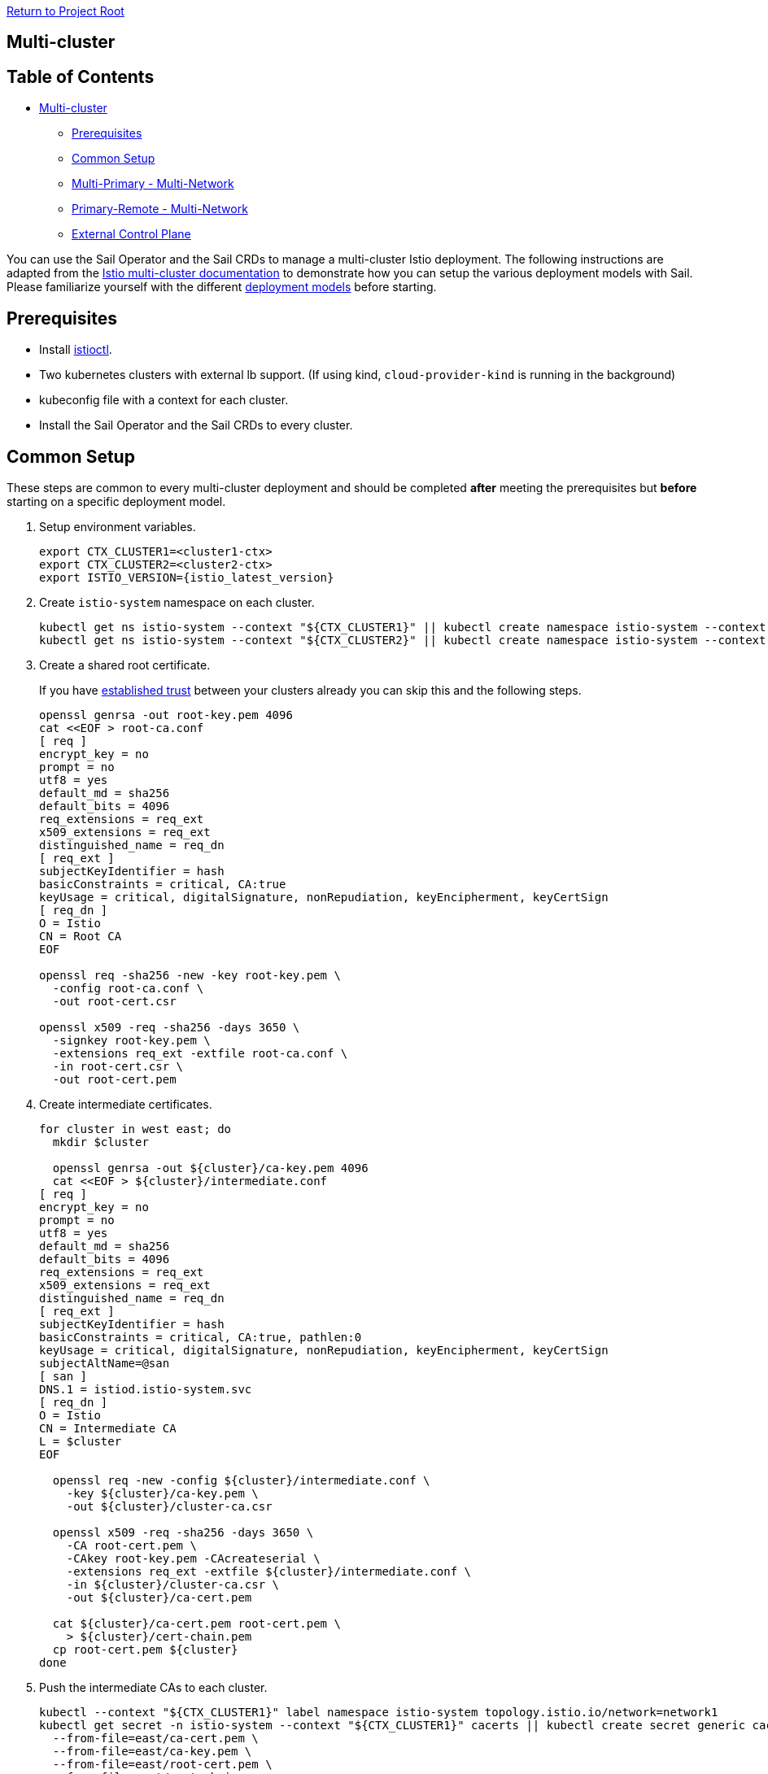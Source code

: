 // Variables embedded for GitHub compatibility
:istio_latest_version: 1.26.3
:istio_latest_version_revision_format: 1-26-3
:istio_latest_tag: v1.26-latest
:istio_release_name: release-1.26
:istio_latest_minus_one_version: 1.26.2
:istio_latest_minus_one_version_revision_format: 1-26-2

link:../README.adoc[Return to Project Root]

== Multi-cluster

== Table of Contents

* <<multi-cluster,Multi-cluster>>
** <<prerequisites,Prerequisites>>
** <<common-setup,Common Setup>>
** <<multi-primary---multi-network,Multi-Primary - Multi-Network>>
** <<primary-remote---multi-network,Primary-Remote - Multi-Network>>
** <<external-control-plane,External Control Plane>>

You can use the Sail Operator and the Sail CRDs to manage a multi-cluster Istio deployment. The following instructions are adapted from the https://istio.io/latest/docs/setup/install/multicluster/[Istio multi-cluster documentation] to demonstrate how you can setup the various deployment models with Sail. Please familiarize yourself with the different https://istio.io/latest/docs/ops/deployment/deployment-models/[deployment models] before starting.

== Prerequisites

* Install xref:../common/install-istioctl-tool.adoc[istioctl].
* Two kubernetes clusters with external lb support. (If using kind, `cloud-provider-kind` is running in the background)
* kubeconfig file with a context for each cluster.
* Install the Sail Operator and the Sail CRDs to every cluster.

== Common Setup

These steps are common to every multi-cluster deployment and should be completed *after* meeting the prerequisites but *before* starting on a specific deployment model.

. Setup environment variables.
+
----
export CTX_CLUSTER1=<cluster1-ctx>
export CTX_CLUSTER2=<cluster2-ctx>
export ISTIO_VERSION={istio_latest_version}
----

. Create `istio-system` namespace on each cluster.
+
----
kubectl get ns istio-system --context "${CTX_CLUSTER1}" || kubectl create namespace istio-system --context "${CTX_CLUSTER1}"
kubectl get ns istio-system --context "${CTX_CLUSTER2}" || kubectl create namespace istio-system --context "${CTX_CLUSTER2}"
----

. Create a shared root certificate.
+
If you have https://istio.io/latest/docs/setup/install/multicluster/before-you-begin/#configure-trust[established trust] between your clusters already you can skip this and the following steps.
+
----
openssl genrsa -out root-key.pem 4096
cat <<EOF > root-ca.conf
[ req ]
encrypt_key = no
prompt = no
utf8 = yes
default_md = sha256
default_bits = 4096
req_extensions = req_ext
x509_extensions = req_ext
distinguished_name = req_dn
[ req_ext ]
subjectKeyIdentifier = hash
basicConstraints = critical, CA:true
keyUsage = critical, digitalSignature, nonRepudiation, keyEncipherment, keyCertSign
[ req_dn ]
O = Istio
CN = Root CA
EOF

openssl req -sha256 -new -key root-key.pem \
  -config root-ca.conf \
  -out root-cert.csr

openssl x509 -req -sha256 -days 3650 \
  -signkey root-key.pem \
  -extensions req_ext -extfile root-ca.conf \
  -in root-cert.csr \
  -out root-cert.pem
----
. Create intermediate certificates.
+
----
for cluster in west east; do
  mkdir $cluster

  openssl genrsa -out ${cluster}/ca-key.pem 4096
  cat <<EOF > ${cluster}/intermediate.conf
[ req ]
encrypt_key = no
prompt = no
utf8 = yes
default_md = sha256
default_bits = 4096
req_extensions = req_ext
x509_extensions = req_ext
distinguished_name = req_dn
[ req_ext ]
subjectKeyIdentifier = hash
basicConstraints = critical, CA:true, pathlen:0
keyUsage = critical, digitalSignature, nonRepudiation, keyEncipherment, keyCertSign
subjectAltName=@san
[ san ]
DNS.1 = istiod.istio-system.svc
[ req_dn ]
O = Istio
CN = Intermediate CA
L = $cluster
EOF

  openssl req -new -config ${cluster}/intermediate.conf \
    -key ${cluster}/ca-key.pem \
    -out ${cluster}/cluster-ca.csr

  openssl x509 -req -sha256 -days 3650 \
    -CA root-cert.pem \
    -CAkey root-key.pem -CAcreateserial \
    -extensions req_ext -extfile ${cluster}/intermediate.conf \
    -in ${cluster}/cluster-ca.csr \
    -out ${cluster}/ca-cert.pem

  cat ${cluster}/ca-cert.pem root-cert.pem \
    > ${cluster}/cert-chain.pem
  cp root-cert.pem ${cluster}
done
----

. Push the intermediate CAs to each cluster.
+
----
kubectl --context "${CTX_CLUSTER1}" label namespace istio-system topology.istio.io/network=network1
kubectl get secret -n istio-system --context "${CTX_CLUSTER1}" cacerts || kubectl create secret generic cacerts -n istio-system --context "${CTX_CLUSTER1}" \
  --from-file=east/ca-cert.pem \
  --from-file=east/ca-key.pem \
  --from-file=east/root-cert.pem \
  --from-file=east/cert-chain.pem
kubectl --context "${CTX_CLUSTER2}" label namespace istio-system topology.istio.io/network=network2
kubectl get secret -n istio-system --context "${CTX_CLUSTER2}" cacerts || kubectl create secret generic cacerts -n istio-system --context "${CTX_CLUSTER2}" \
  --from-file=west/ca-cert.pem \
  --from-file=west/ca-key.pem \
  --from-file=west/root-cert.pem \
  --from-file=west/cert-chain.pem
----

== Multi-Primary - Multi-Network

These instructions install a https://istio.io/latest/docs/setup/install/multicluster/multi-primary_multi-network/[multi-primary/multi-network] Istio deployment using the Sail Operator and Sail CRDs. **Before you begin**, ensure you complete the <<common-setup,common setup>>.

You can follow the steps below to install manually or you can run link:resources/setup-multi-primary.sh[this script] which will setup a local environment for you with kind. Before running the setup script, you must install https://kind.sigs.k8s.io/docs/user/quick-start/#installation[kind] and https://kind.sigs.k8s.io/docs/user/loadbalancer/#installing-cloud-provider-kind[cloud-provider-kind] then ensure the `cloud-provider-kind` binary is running in the background.

These installation instructions are adapted from: https://istio.io/latest/docs/setup/install/multicluster/multi-primary_multi-network/. 

. Create an `Istio` resource on `cluster1`.
+
----
kubectl apply --context "${CTX_CLUSTER1}" -f - <<EOF
apiVersion: sailoperator.io/v1
kind: Istio
metadata:
  name: default
spec:
  version: v${ISTIO_VERSION}
  namespace: istio-system
  values:
    global:
      meshID: mesh1
      multiCluster:
        clusterName: cluster1
      network: network1
EOF
----

. Wait for the control plane to become ready.
+
----
kubectl wait --context "${CTX_CLUSTER1}" --for=condition=Ready istios/default --timeout=3m
----

. Create east-west gateway on `cluster1`.
+
----
kubectl apply --context "${CTX_CLUSTER1}" -f https://raw.githubusercontent.com/istio-ecosystem/sail-operator/main/docs/deployment-models/resources/east-west-gateway-net1.yaml
----

. Expose services on `cluster1`.
+
----
kubectl --context "${CTX_CLUSTER1}" apply -n istio-system -f https://raw.githubusercontent.com/istio-ecosystem/sail-operator/main/docs/deployment-models/resources/expose-services.yaml
----

. Create `Istio` resource on `cluster2`.
+
----
kubectl apply --context "${CTX_CLUSTER2}" -f - <<EOF
apiVersion: sailoperator.io/v1
kind: Istio
metadata:
  name: default
spec:
  version: v${ISTIO_VERSION}
  namespace: istio-system
  values:
    global:
      meshID: mesh1
      multiCluster:
        clusterName: cluster2
      network: network2
EOF
----

. Wait for the control plane to become ready.
+
----
kubectl wait --context "${CTX_CLUSTER2}" --for=jsonpath='{.status.revisions.ready}'=1 istios/default --timeout=3m
----

. Create east-west gateway on `cluster2`.
+
----
kubectl apply --context "${CTX_CLUSTER2}" -f https://raw.githubusercontent.com/istio-ecosystem/sail-operator/main/docs/deployment-models/resources/east-west-gateway-net2.yaml
----

. Expose services on `cluster2`.
+
----
kubectl --context "${CTX_CLUSTER2}" apply -n istio-system -f https://raw.githubusercontent.com/istio-ecosystem/sail-operator/main/docs/deployment-models/resources/expose-services.yaml
----

. Install a remote secret in `cluster2` that provides access to the `cluster1` API server.

+
----
istioctl create-remote-secret \
  --context="${CTX_CLUSTER1}" \
  --name=cluster1 | \
  kubectl apply -f - --context="${CTX_CLUSTER2}"
----

+
**If using kind**, first get the `cluster1` controlplane ip and pass the `--server` option to `istioctl create-remote-secret`.
+
----
CLUSTER1_CONTAINER_IP=$(kubectl get nodes -l node-role.kubernetes.io/control-plane --context "${CTX_CLUSTER1}" -o jsonpath='{.items[0].status.addresses[?(@.type == "InternalIP")].address}')
istioctl create-remote-secret \
      --context="${CTX_CLUSTER1}" \
      --name=cluster1 \
      --server="https://${CLUSTER1_CONTAINER_IP}:6443" | \
  kubectl apply -f - --context "${CTX_CLUSTER2}"
----

. Install a remote secret in `cluster1` that provides access to the `cluster2` API server.

+
----
istioctl create-remote-secret \
  --context="${CTX_CLUSTER2}" \
  --name=cluster2 | \
  kubectl apply -f - --context="${CTX_CLUSTER1}"
----

+
**If using kind**, first get the `cluster1` controlplane IP and pass the `--server` option to `istioctl create-remote-secret`
+
----
CLUSTER2_CONTAINER_IP=$(kubectl get nodes -l node-role.kubernetes.io/control-plane --context "${CTX_CLUSTER2}" -o jsonpath='{.items[0].status.addresses[?(@.type == "InternalIP")].address}')
istioctl create-remote-secret \
      --context="${CTX_CLUSTER2}" \
      --name=cluster2 \
      --server="https://${CLUSTER2_CONTAINER_IP}:6443" | \
  kubectl apply -f - --context "${CTX_CLUSTER1}"
----

. Create sample application namespaces in each cluster.

+
----
kubectl get ns sample --context "${CTX_CLUSTER1}" || kubectl create --context="${CTX_CLUSTER1}" namespace sample
kubectl label --context "${CTX_CLUSTER1}" namespace sample istio-injection=enabled
kubectl get ns sample --context "${CTX_CLUSTER2}" || kubectl create --context="${CTX_CLUSTER2}" namespace sample
kubectl label --context "${CTX_CLUSTER2}" namespace sample istio-injection=enabled
----

. Deploy sample applications in `cluster1`.

+
----
kubectl apply --context="${CTX_CLUSTER1}" \
  -f "https://raw.githubusercontent.com/istio/istio/${ISTIO_VERSION}/samples/helloworld/helloworld.yaml" \
  -l service=helloworld -n sample
kubectl apply --context="${CTX_CLUSTER1}" \
  -f "https://raw.githubusercontent.com/istio/istio/${ISTIO_VERSION}/samples/helloworld/helloworld.yaml" \
  -l version=v1 -n sample
kubectl apply --context="${CTX_CLUSTER1}" \
  -f "https://raw.githubusercontent.com/istio/istio/${ISTIO_VERSION}/samples/sleep/sleep.yaml" -n sample
----

. Deploy sample applications in `cluster2`.

+
----
kubectl apply --context="${CTX_CLUSTER2}" \
  -f "https://raw.githubusercontent.com/istio/istio/${ISTIO_VERSION}/samples/helloworld/helloworld.yaml" \
  -l service=helloworld -n sample
kubectl apply --context="${CTX_CLUSTER2}" \
  -f "https://raw.githubusercontent.com/istio/istio/${ISTIO_VERSION}/samples/helloworld/helloworld.yaml" \
  -l version=v2 -n sample
kubectl apply --context="${CTX_CLUSTER2}" \
  -f "https://raw.githubusercontent.com/istio/istio/${ISTIO_VERSION}/samples/sleep/sleep.yaml" -n sample
----

. Wait for the sample applications to be ready.
+
----
kubectl --context="${CTX_CLUSTER1}" wait --for condition=available -n sample deployment/helloworld-v1
kubectl --context="${CTX_CLUSTER2}" wait --for condition=available -n sample deployment/helloworld-v2
kubectl --context="${CTX_CLUSTER1}" wait --for condition=available -n sample deployment/sleep
kubectl --context="${CTX_CLUSTER2}" wait --for condition=available -n sample deployment/sleep
----

. From `cluster1`, send 10 requests to the helloworld service. Verify that you see responses from both v1 and v2.

+
----
for i in {0..9}; do
  kubectl exec --context="${CTX_CLUSTER1}" -n sample -c sleep \
    "$(kubectl get pod --context="${CTX_CLUSTER1}" -n sample -l \
    app=sleep -o jsonpath='{.items[0].metadata.name}')" \
    -- curl -sS helloworld.sample:5000/hello;
done
----

. From `cluster2`, send another 10 requests to the helloworld service. Verify that you see responses from both v1 and v2.

+
----
for i in {0..9}; do
  kubectl exec --context="${CTX_CLUSTER2}" -n sample -c sleep \
    "$(kubectl get pod --context="${CTX_CLUSTER2}" -n sample -l \
    app=sleep -o jsonpath='{.items[0].metadata.name}')" \
    -- curl -sS helloworld.sample:5000/hello;
done
----

. Cleanup

+
----
kubectl delete istios default --context="${CTX_CLUSTER1}"
kubectl delete ns istio-system --context="${CTX_CLUSTER1}" 
kubectl delete ns sample --context="${CTX_CLUSTER1}"
kubectl delete istios default --context="${CTX_CLUSTER2}"
kubectl delete ns istio-system --context="${CTX_CLUSTER2}" 
kubectl delete ns sample --context="${CTX_CLUSTER2}"
----

=== Primary-Remote - Multi-Network

These instructions install a https://istio.io/latest/docs/setup/install/multicluster/primary-remote_multi-network/[primary-remote/multi-network] Istio deployment using the Sail Operator and Sail CRDs. **Before you begin**, ensure you complete the <<common-setup,common setup>>.

These installation instructions are adapted from: https://istio.io/latest/docs/setup/install/multicluster/primary-remote_multi-network/.

In this setup there is a Primary cluster (`cluster1`) and a Remote cluster (`cluster2`) which are on separate networks.

. Create an `Istio` resource on `cluster1`.

+
----
kubectl apply --context "${CTX_CLUSTER1}" -f - <<EOF
apiVersion: sailoperator.io/v1
kind: Istio
metadata:
  name: default
spec:
  version: v${ISTIO_VERSION}
  namespace: istio-system
  values:
    pilot:
      env:
        EXTERNAL_ISTIOD: "true"
    global:
      meshID: mesh1
      multiCluster:
        clusterName: cluster1
      network: network1
EOF
kubectl wait --context "${CTX_CLUSTER1}" --for=jsonpath='{.status.revisions.ready}'=1 istios/default --timeout=3m
----

. Create east-west gateway on `cluster1`.

+
----
kubectl apply --context "${CTX_CLUSTER1}" -f https://raw.githubusercontent.com/istio-ecosystem/sail-operator/main/docs/deployment-models/resources/east-west-gateway-net1.yaml
----
  
. Expose istiod on `cluster1`.
+
----
kubectl apply --context "${CTX_CLUSTER1}" -f https://raw.githubusercontent.com/istio-ecosystem/sail-operator/main/docs/deployment-models/resources/expose-istiod.yaml
----

. Expose services on `cluster1` and `cluster2`.
+
----
kubectl --context "${CTX_CLUSTER1}" apply -n istio-system -f https://raw.githubusercontent.com/istio-ecosystem/sail-operator/main/docs/deployment-models/resources/expose-services.yaml
----

. Create an `Istio` on `cluster2` with the `remote` profile.

+
----
kubectl apply --context "${CTX_CLUSTER2}" -f - <<EOF
apiVersion: sailoperator.io/v1
kind: Istio
metadata:
  name: default
spec:
  version: v${ISTIO_VERSION}
  namespace: istio-system
  profile: remote
  values:
    istiodRemote:
      injectionPath: /inject/cluster/remote/net/network2
    global:
      remotePilotAddress: $(kubectl --context="${CTX_CLUSTER1}" -n istio-system get svc istio-eastwestgateway -o jsonpath='{.status.loadBalancer.ingress[0].ip}')
EOF
----

. Set the controlplane cluster and network for `cluster2`.
+
----
kubectl --context="${CTX_CLUSTER2}" annotate namespace istio-system topology.istio.io/controlPlaneClusters=cluster1
kubectl --context="${CTX_CLUSTER2}" label namespace istio-system topology.istio.io/network=network2
----

. Install a remote secret on `cluster1` that provides access to the `cluster2` API server.

+
----
istioctl create-remote-secret \
  --context="${CTX_CLUSTER2}" \
  --name=remote | \
  kubectl apply -f - --context="${CTX_CLUSTER1}"
----

+
If using kind, first get the `cluster2` controlplane ip and pass the `--server` option to `istioctl create-remote-secret`
+
----
REMOTE_CONTAINER_IP=$(kubectl get nodes -l node-role.kubernetes.io/control-plane --context "${CTX_CLUSTER2}" -o jsonpath='{.items[0].status.addresses[?(@.type == "InternalIP")].address}')
istioctl create-remote-secret \
      --context="${CTX_CLUSTER2}" \
      --name=remote \
      --server="https://${REMOTE_CONTAINER_IP}:6443" | \
  kubectl apply -f - --context "${CTX_CLUSTER1}"
----

. Install east-west gateway in `cluster2`.
+
----
kubectl apply --context "${CTX_CLUSTER2}" -f https://raw.githubusercontent.com/istio-ecosystem/sail-operator/main/docs/deployment-models/resources/east-west-gateway-net2.yaml
----

. Deploy sample applications to `cluster1`.

+
----
kubectl get ns sample --context "${CTX_CLUSTER1}" || kubectl create --context="${CTX_CLUSTER1}" namespace sample
kubectl label --context="${CTX_CLUSTER1}" namespace sample istio-injection=enabled
kubectl apply --context="${CTX_CLUSTER1}" \
      -f "https://raw.githubusercontent.com/istio/istio/${ISTIO_VERSION}/samples/helloworld/helloworld.yaml" \
      -l service=helloworld -n sample
kubectl apply --context="${CTX_CLUSTER1}" \
      -f "https://raw.githubusercontent.com/istio/istio/${ISTIO_VERSION}/samples/helloworld/helloworld.yaml" \
      -l version=v1 -n sample
kubectl apply --context="${CTX_CLUSTER1}" \
      -f "https://raw.githubusercontent.com/istio/istio/${ISTIO_VERSION}/samples/sleep/sleep.yaml" -n sample
----

. Deploy sample applications to `cluster2`.

+
----
kubectl get ns sample --context "${CTX_CLUSTER2}" || kubectl create --context="${CTX_CLUSTER2}" namespace sample
kubectl label --context="${CTX_CLUSTER2}" namespace sample istio-injection=enabled
kubectl apply --context="${CTX_CLUSTER2}" \
      -f "https://raw.githubusercontent.com/istio/istio/${ISTIO_VERSION}/samples/helloworld/helloworld.yaml" \
      -l service=helloworld -n sample
kubectl apply --context="${CTX_CLUSTER2}" \
      -f "https://raw.githubusercontent.com/istio/istio/${ISTIO_VERSION}/samples/helloworld/helloworld.yaml" \
      -l version=v2 -n sample
kubectl apply --context="${CTX_CLUSTER2}" \
      -f "https://raw.githubusercontent.com/istio/istio/${ISTIO_VERSION}/samples/sleep/sleep.yaml" -n sample
----

. Verify that you see a response from both v1 and v2 on `cluster1`.

    `cluster1` responds with v1 and v2
+
----
kubectl exec --context="${CTX_CLUSTER1}" -n sample -c sleep \
        "$(kubectl get pod --context="${CTX_CLUSTER1}" -n sample -l \
        app=sleep -o jsonpath='{.items[0].metadata.name}')" \
        -- curl -sS helloworld.sample:5000/hello
----

    `cluster2` responds with v1 and v2
+
----
kubectl exec --context="${CTX_CLUSTER2}" -n sample -c sleep \
        "$(kubectl get pod --context="${CTX_CLUSTER2}" -n sample -l \
        app=sleep -o jsonpath='{.items[0].metadata.name}')" \
        -- curl -sS helloworld.sample:5000/hello
----

. Cleanup

+
----
kubectl delete istios default --context="${CTX_CLUSTER1}"
kubectl delete ns istio-system --context="${CTX_CLUSTER1}" 
kubectl delete ns sample --context="${CTX_CLUSTER1}"
kubectl delete istios default --context="${CTX_CLUSTER2}"
kubectl delete ns istio-system --context="${CTX_CLUSTER2}" 
kubectl delete ns sample --context="${CTX_CLUSTER2}"
----

=== External Control Plane

These instructions install an https://istio.io/latest/docs/setup/install/external-controlplane/[external control plane] Istio deployment using the Sail Operator and Sail CRDs. **Before you begin**, ensure you meet the requirements of the <<common-setup,common setup>> and complete **only** the "Setup env vars" step. Unlike other Multi-Cluster deployments, you won't be creating a common CA in this setup.

These installation instructions are adapted from https://istio.io/latest/docs/setup/install/external-controlplane/[Istio's external control plane documentation] and are intended to be run in a development environment, such as `kind`, rather than in production.

In this setup there is an external control plane cluster (`cluster1`) and a remote cluster (`cluster2`) which are on separate networks.

. Create an `Istio` resource on `cluster1` to manage the ingress gateways for the external control plane.

+
----
kubectl create namespace istio-system --context "${CTX_CLUSTER1}"
kubectl apply --context "${CTX_CLUSTER1}" -f - <<EOF
    apiVersion: sailoperator.io/v1
    kind: Istio
    metadata:
      name: default
    spec:
      version: v${ISTIO_VERSION}
      namespace: istio-system
      global:
        network: network1
EOF
kubectl wait --context "${CTX_CLUSTER1}" --for=condition=Ready istios/default --timeout=3m
----

. Create the ingress gateway for the external control plane.

+
----
kubectl --context "${CTX_CLUSTER1}" apply -f https://raw.githubusercontent.com/istio-ecosystem/sail-operator/main/docs/deployment-models/resources/controlplane-gateway.yaml
kubectl --context "${CTX_CLUSTER1}" wait '--for=jsonpath={.status.loadBalancer.ingress[].ip}' --timeout=30s svc istio-ingressgateway -n istio-system
----

. Configure your environment to expose the ingress gateway.

    **Note:** these instructions are intended to be executed in a test environment. For production environments, please refer to: https://istio.io/latest/docs/setup/install/external-controlplane/#set-up-a-gateway-in-the-external-cluster and https://istio.io/latest/docs/tasks/traffic-management/ingress/secure-ingress/#configure-a-tls-ingress-gateway-for-a-single-host for setting up a secure ingress gateway.

+
----
export EXTERNAL_ISTIOD_ADDR=$(kubectl -n istio-system --context="${CTX_CLUSTER1}" get svc istio-ingressgateway -o jsonpath='{.status.loadBalancer.ingress[0].ip}')
----

. Create the `external-istiod` namespace and `Istio` resource in `cluster2`.

+
----
kubectl create namespace external-istiod --context="${CTX_CLUSTER2}"
kubectl apply --context "${CTX_CLUSTER2}" -f - <<EOF
    apiVersion: sailoperator.io/v1
    kind: Istio
    metadata:
      name: external-istiod
    spec:
      version: v${ISTIO_VERSION}
      namespace: external-istiod
      profile: remote
      values:
        defaultRevision: external-istiod
        global:
          istioNamespace: external-istiod
          remotePilotAddress: ${EXTERNAL_ISTIOD_ADDR}
          configCluster: true
        pilot:
          configMap: true
        istiodRemote:
          injectionPath: /inject/cluster/cluster2/net/network1
EOF
----

. Create the `external-istiod` namespace on `cluster1`.

+
----
kubectl create namespace external-istiod --context="${CTX_CLUSTER1}"
----

. Create the remote-cluster-secret on `cluster1` so that the `external-istiod` can access the remote cluster.

+
----
kubectl create sa istiod-service-account -n external-istiod --context="${CTX_CLUSTER1}"
REMOTE_NODE_IP=$(kubectl get nodes -l node-role.kubernetes.io/control-plane --context "${CTX_CLUSTER2}" -o jsonpath='{.items[0].status.addresses[?(@.type == "InternalIP")].address}')
istioctl create-remote-secret \
      --context="${CTX_CLUSTER2}" \
      --type=config \
      --namespace=external-istiod \
      --service-account=istiod-external-istiod \
      --create-service-account=false \
      --server="https://${REMOTE_NODE_IP}:6443" | \
  kubectl apply -f - --context "${CTX_CLUSTER1}"
----

. Create the `Istio` resource on the external control plane cluster. This will manage both Istio configuration and proxies on the remote cluster.

+
----
kubectl apply --context "${CTX_CLUSTER1}" -f - <<EOF
    apiVersion: sailoperator.io/v1
    kind: Istio
    metadata:
      name: external-istiod
    spec:
      namespace: external-istiod
      profile: empty
      values:
        meshConfig:
          rootNamespace: external-istiod
          defaultConfig:
            discoveryAddress: $EXTERNAL_ISTIOD_ADDR:15012
        pilot:
          enabled: true
          volumes:
            - name: config-volume
              configMap:
                name: istio-external-istiod
            - name: inject-volume
              configMap:
                name: istio-sidecar-injector-external-istiod
          volumeMounts:
            - name: config-volume
              mountPath: /etc/istio/config
            - name: inject-volume
              mountPath: /var/lib/istio/inject
          env:
            INJECTION_WEBHOOK_CONFIG_NAME: "istio-sidecar-injector-external-istiod-external-istiod"
            VALIDATION_WEBHOOK_CONFIG_NAME: "istio-validator-external-istiod-external-istiod"
            EXTERNAL_ISTIOD: "true"
            LOCAL_CLUSTER_SECRET_WATCHER: "true"
            CLUSTER_ID: cluster2
            SHARED_MESH_CONFIG: istio
        global:
          caAddress: $EXTERNAL_ISTIOD_ADDR:15012
          istioNamespace: external-istiod
          operatorManageWebhooks: true
          configValidation: false
          meshID: mesh1
          multiCluster:
            clusterName: cluster2
          network: network1
EOF
kubectl wait --context "${CTX_CLUSTER1}" --for=condition=Ready istios/external-istiod --timeout=3m
----

. Create the `Gateway` and `VirtualService` resources to route traffic from the ingress gateway to the external control plane.

+
----
kubectl apply --context "${CTX_CLUSTER1}" -f - <<EOF
    apiVersion: networking.istio.io/v1
    kind: Gateway
    metadata:
      name: external-istiod-gw
      namespace: external-istiod
    spec:
      selector:
        istio: ingressgateway
      servers:
        - port:
            number: 15012
            protocol: tls
            name: tls-XDS
          tls:
            mode: PASSTHROUGH
          hosts:
          - "*"
        - port:
            number: 15017
            protocol: tls
            name: tls-WEBHOOK
          tls:
            mode: PASSTHROUGH
          hosts:
          - "*"
    ---
    apiVersion: networking.istio.io/v1
    kind: VirtualService
    metadata:
      name: external-istiod-vs
      namespace: external-istiod
    spec:
        hosts:
        - "*"
        gateways:
        - external-istiod-gw
        tls:
        - match:
          - port: 15012
            sniHosts:
            - "*"
          route:
          - destination:
              host: istiod-external-istiod.external-istiod.svc.cluster.local
              port:
                number: 15012
        - match:
          - port: 15017
            sniHosts:
            - "*"
          route:
          - destination:
              host: istiod-external-istiod.external-istiod.svc.cluster.local
              port:
                number: 443
EOF
----

. Wait for the `Istio` resource to be ready:

+
----
kubectl wait --context="${CTX_CLUSTER2}" --for=condition=Ready istios/external-istiod --timeout=3m
----

. Create the `sample` namespace on the remote cluster and label it to enable injection.

+
----
kubectl create --context="${CTX_CLUSTER2}" namespace sample
kubectl label --context="${CTX_CLUSTER2}" namespace sample istio.io/rev=external-istiod
----

. Deploy the `sleep` and `helloworld` applications to the `sample` namespace.

+
----
kubectl apply -f "https://raw.githubusercontent.com/istio/istio/${ISTIO_VERSION}/samples/helloworld/helloworld.yaml" -l service=helloworld -n sample --context="${CTX_CLUSTER2}"
kubectl apply -f "https://raw.githubusercontent.com/istio/istio/${ISTIO_VERSION}/samples/helloworld/helloworld.yaml" -l version=v1 -n sample --context="${CTX_CLUSTER2}"
kubectl apply -f "https://raw.githubusercontent.com/istio/istio/${ISTIO_VERSION}/samples/sleep/sleep.yaml" -n sample --context="${CTX_CLUSTER2}"
----

. Verify the pods in the `sample` namespace have a sidecar injected.

+
----
kubectl get pod -n sample --context="${CTX_CLUSTER2}"
----
    You should see `2/2` pods for each application in the `sample` namespace.
----
    NAME                             READY   STATUS    RESTARTS   AGE
    helloworld-v1-6d65866976-jb6qc   2/2     Running   0          49m
    sleep-5fcd8fd6c8-mg8n2           2/2     Running   0          49m
----

. Verify you can send a request to `helloworld` through the `sleep` app on the Remote cluster.

+
----
kubectl exec --context="${CTX_CLUSTER2}" -n sample -c sleep "$(kubectl get pod --context="${CTX_CLUSTER2}" -n sample -l app=sleep -o jsonpath='{.items[0].metadata.name}')" -- curl -sS helloworld.sample:5000/hello
----
    You should see a response from the `helloworld` app.
+
----
    Hello version: v1, instance: helloworld-v1-6d65866976-jb6qc
----

. Deploy an ingress gateway to the Remote cluster and verify you can reach `helloworld` externally.

    Install the gateway-api CRDs.
+
----
kubectl get crd gateways.gateway.networking.k8s.io --context="${CTX_CLUSTER2}" &> /dev/null || \
    { kubectl kustomize "github.com/kubernetes-sigs/gateway-api/config/crd?ref=v1.1.0" | kubectl apply -f - --context="${CTX_CLUSTER2}"; }
----

    Expose `helloworld` through the ingress gateway.
+
----
kubectl apply -f "https://raw.githubusercontent.com/istio/istio/${ISTIO_VERSION}/samples/helloworld/gateway-api/helloworld-gateway.yaml" -n sample --context="${CTX_CLUSTER2}"
kubectl -n sample --context="${CTX_CLUSTER2}" wait --for=condition=programmed gtw helloworld-gateway
----

    Confirm you can access the `helloworld` application through the ingress gateway created in the Remote cluster.
+
----
curl -s "http://$(kubectl -n sample --context="${CTX_CLUSTER2}" get gtw helloworld-gateway -o jsonpath='{.status.addresses[0].value}'):80/hello"
----
    You should see a response from the `helloworld` application:
+
----
    Hello version: v1, instance: helloworld-v1-6d65866976-jb6qc
----

. Cleanup

+
----
kubectl delete istios default --context="${CTX_CLUSTER1}"
kubectl delete ns istio-system --context="${CTX_CLUSTER1}"
kubectl delete istios external-istiod --context="${CTX_CLUSTER1}"
kubectl delete ns external-istiod --context="${CTX_CLUSTER1}"
kubectl delete istios external-istiod --context="${CTX_CLUSTER2}"
kubectl delete ns external-istiod --context="${CTX_CLUSTER2}"
kubectl delete ns sample --context="${CTX_CLUSTER2}"
----

